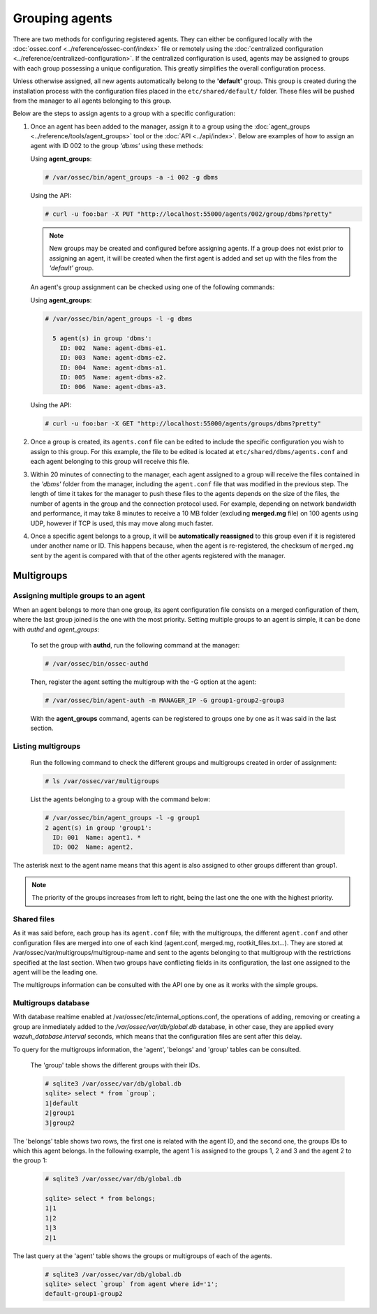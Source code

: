 .. Copyright (C) 2018 Wazuh, Inc.

.. _grouping-agents:

Grouping agents
===============

.. versionadded:: 3.0.0

There are two methods for configuring registered agents. They can either be configured locally with the :doc:`ossec.conf <../reference/ossec-conf/index>` file or remotely using
the :doc:`centralized configuration <../reference/centralized-configuration>`. If the centralized configuration is used, agents may be assigned to groups with each group possessing a unique configuration.  This greatly simplifies the overall configuration process.

Unless otherwise assigned, all new agents automatically belong to the **'default'** group. This group is created during the installation process with the configuration files placed in the ``etc/shared/default/`` folder. These files will be pushed from the manager to all agents belonging to this group.

Below are the steps to assign agents to a group with a specific configuration:

1. Once an agent has been added to the manager, assign it to a group using the :doc:`agent_groups <../reference/tools/agent_groups>` tool or the
   :doc:`API <../api/index>`.  Below are examples of how to assign an agent with ID 002 to the group *'dbms'* using these methods:

   Using **agent_groups**:

   .. code-block:: console

      # /var/ossec/bin/agent_groups -a -i 002 -g dbms

   Using the API:

   .. code-block:: console

      # curl -u foo:bar -X PUT "http://localhost:55000/agents/002/group/dbms?pretty"

   .. note:: New groups may be created and configured before assigning agents. If a group does not exist prior to assigning an agent, it will be created when the first agent is added and set up with the files from the *'default'* group.

   An agent's group assignment can be checked using one of the following commands:

   Using **agent_groups**:

   .. code-block:: console

      # /var/ossec/bin/agent_groups -l -g dbms

        5 agent(s) in group 'dbms':
          ID: 002  Name: agent-dbms-e1.
          ID: 003  Name: agent-dbms-e2.
          ID: 004  Name: agent-dbms-a1.
          ID: 005  Name: agent-dbms-a2.
          ID: 006  Name: agent-dbms-a3.

   Using the API:

   .. code-block:: console

      # curl -u foo:bar -X GET "http://localhost:55000/agents/groups/dbms?pretty"


2. Once a group is created, its ``agents.conf`` file can be edited to include the specific configuration you wish to assign to this group. For this example, the file to be edited is located at ``etc/shared/dbms/agents.conf`` and each agent belonging to this group will receive this file.

3. Within 20 minutes of connecting to the manager, each agent assigned to a group will receive the files contained in the *'dbms'* folder from the manager, including the ``agent.conf`` file that was modified in the previous step.  The length of time it takes for the manager to push these files to the agents depends on the size of the files, the number of agents in the group and the connection protocol used. For example, depending on network bandwidth and performance, it may take 8 minutes to receive a 10 MB folder (excluding **merged.mg** file) on 100 agents using UDP, however if TCP is used, this may move along much faster.

4. Once a specific agent belongs to a group, it will be **automatically reassigned** to this group even if it is registered under another name or ID. This happens because, when the agent is re-registered, the checksum of ``merged.mg`` sent by the agent is compared with that of the other agents registered with the manager.

.. _multigroups:

Multigroups
-----------

Assigning multiple groups to an agent
^^^^^^^^^^^^^^^^^^^^^^^^^^^^^^^^

When an agent belongs to more than one group, its agent configuration file consists on a merged configuration of them, where the last group joined is the one with the most priority. Setting multiple groups to an agent is simple, it can be done with `authd` and `agent_groups`:

   To set the group with **authd**, run the following command at the manager:

   .. code-block:: console

      # /var/ossec/bin/ossec-authd

   Then, register the agent setting the multigroup with the -G option at the agent:

   .. code-block:: console

    # /var/ossec/bin/agent-auth -m MANAGER_IP -G group1-group2-group3

   With the **agent_groups** command, agents can be registered to groups one by one as it was said in the last section.

Listing multigroups
^^^^^^^^^^^^^^^^^^^^

   Run the following command to check the different groups and multigroups created in order of assignment:

   .. code-block:: console

    # ls /var/ossec/var/multigroups

   List the agents belonging to a group with the command below:

   .. code-block:: console
   
    # /var/ossec/bin/agent_groups -l -g group1
    2 agent(s) in group 'group1':
      ID: 001  Name: agent1. *
      ID: 002  Name: agent2.

The asterisk next to the agent name means that this agent is also assigned to other groups different than group1.

.. note::

         The priority of the groups increases from left to right, being the last one the one with the highest priority.


Shared files
^^^^^^^^^^^^^

As it was said before, each group has its ``agent.conf`` file; with the multigroups, the different ``agent.conf`` and other configuration files are merged into one of each kind (agent.conf, merged.mg, rootkit_files.txt...). They are stored at /var/ossec/var/multigroups/multigroup-name and sent to the agents belonging to that multigroup with the restrictions specified at the last section.
When two groups have conflicting fields in its configuration, the last one assigned to the agent will be the leading one.

The multigroups information can be consulted with the API one by one as it works with the simple groups.


Multigroups database
^^^^^^^^^^^^^^^^^^^^^
With database realtime enabled at /var/ossec/etc/internal_options.conf, the operations of adding, removing or creating a group are inmediately added to the `/var/ossec/var/db/global.db` database, in other case, they are applied every `wazuh_database.interval` seconds, which means that the configuration files are sent after this delay.

To query for the multigroups information, the 'agent', 'belongs' and 'group' tables can be consulted.

    The 'group' table shows the different groups with their IDs.

    .. code-block:: console

      # sqlite3 /var/ossec/var/db/global.db
      sqlite> select * from `group`;
      1|default
      2|group1
      3|group2

The 'belongs' table shows two rows, the first one is related with the agent ID, and the second one, the groups IDs to which this agent belongs. In the following example, the agent 1 is assigned to the groups 1, 2 and 3 and the agent 2 to the group 1:

   .. code-block:: console
   
    # sqlite3 /var/ossec/var/db/global.db

    sqlite> select * from belongs;
    1|1
    1|2
    1|3
    2|1

The last query at the 'agent' table shows the groups or multigroups of each of the agents.

    .. code-block:: console
   
      # sqlite3 /var/ossec/var/db/global.db
      sqlite> select `group` from agent where id='1';
      default-group1-group2




